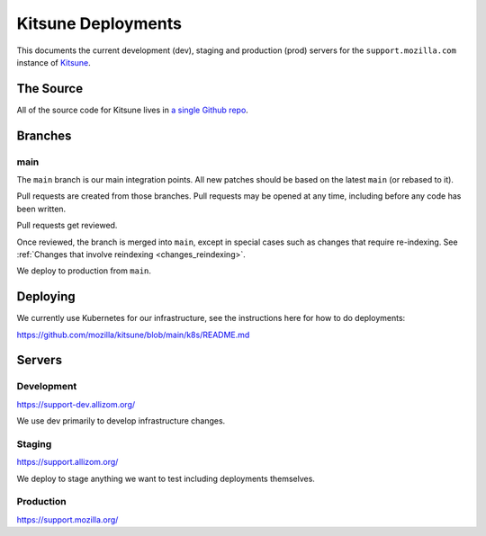 ===================
Kitsune Deployments
===================

This documents the current development (dev), staging and production (prod) servers for the ``support.mozilla.com`` instance of `Kitsune <https://github.com/mozilla/kitsune>`_.


The Source
==========

All of the source code for Kitsune lives in `a single Github repo
<https://github.com/mozilla/kitsune>`_.


Branches
========


main
------

The ``main`` branch is our main integration points. All new patches should be
based on the latest ``main`` (or rebased to it).

Pull requests are created from those branches. Pull requests may be opened at
any time, including before any code has been written.

Pull requests get reviewed.

Once reviewed, the branch is merged into ``main``, except in special cases
such as changes that require re-indexing. See
:ref:`Changes that involve reindexing <changes_reindexing>`.

We deploy to production from ``main``.


Deploying
=========

We currently use Kubernetes for our infrastructure,
see the instructions here for how to do deployments:

https://github.com/mozilla/kitsune/blob/main/k8s/README.md


Servers
=======


Development
-----------

https://support-dev.allizom.org/

We use dev primarily to develop infrastructure changes.


Staging
-------

https://support.allizom.org/

We deploy to stage anything we want to test including deployments themselves.


Production
----------

https://support.mozilla.org/

